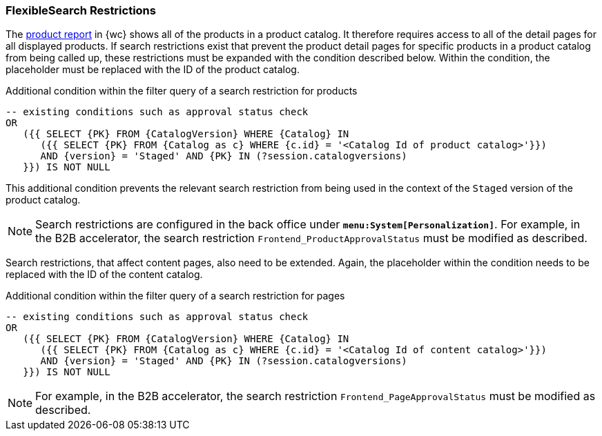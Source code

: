 [[searchrestrictions]]
=== FlexibleSearch Restrictions
The <<productreport,product report>> in {wc} shows all of the products in a product catalog.
It therefore requires access to all of the detail pages for all displayed products.
If search restrictions exist that prevent the product detail pages for specific products in a product catalog from being called up, these restrictions must be expanded with the condition described below.
Within the condition, the placeholder must be replaced with the ID of the product catalog.

[source,sql]
.Additional condition within the filter query of a search restriction for products
----
-- existing conditions such as approval status check
OR
   ({{ SELECT {PK} FROM {CatalogVersion} WHERE {Catalog} IN 
      ({{ SELECT {PK} FROM {Catalog as c} WHERE {c.id} = '<Catalog Id of product catalog>'}})
      AND {version} = 'Staged' AND {PK} IN (?session.catalogversions)
   }}) IS NOT NULL
----

This additional condition prevents the relevant search restriction from being used in the context of the `Staged` version of the product catalog.

[NOTE]
====
Search restrictions are configured in the back office under `*menu:System[Personalization]*`.
For example, in the B2B accelerator, the search restriction `Frontend_ProductApprovalStatus` must be modified as described.
====

Search restrictions, that affect content pages, also need to be extended.
Again, the placeholder within the condition needs to be replaced with the ID of the content catalog.

[source,sql]
.Additional condition within the filter query of a search restriction for pages
----
-- existing conditions such as approval status check
OR
   ({{ SELECT {PK} FROM {CatalogVersion} WHERE {Catalog} IN
      ({{ SELECT {PK} FROM {Catalog as c} WHERE {c.id} = '<Catalog Id of content catalog>'}})
      AND {version} = 'Staged' AND {PK} IN (?session.catalogversions)
   }}) IS NOT NULL
----

[NOTE]
====
For example, in the B2B accelerator, the search restriction `Frontend_PageApprovalStatus` must be modified as described.
====

